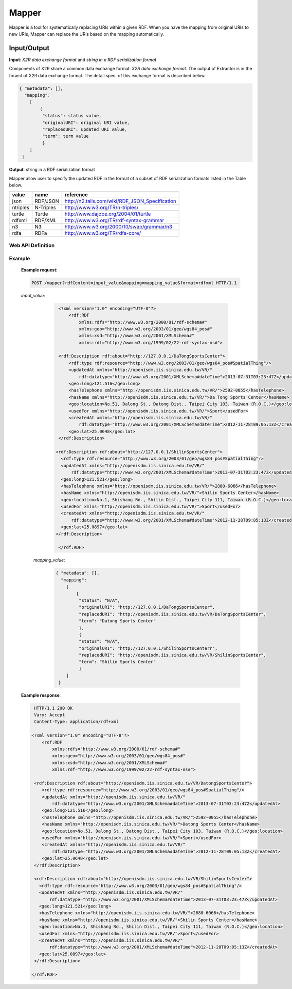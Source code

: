 .. _mapper:

Mapper
======

Mapper is a tool for systematically replacing URIs within a given RDF. When you have the mapping from original URIs to new URIs, Mapper can replace the URIs based on the mapping automatically.


Input/Output
------------


**Input**: *X2R data exchange format* and *string in a RDF serialization format*

Components of X2R share a common data exchange format: *X2R data exchange format*. The output of Extractor is in the foramt of X2R data exchange format. The detail spec. of this exchange format is described below. 

.. code-block:: json

 { "metadata": [],
   "mapping": 
     [
         {
          "status": status value,
          "originalURI": original URI value, 
          "replacedURI": updated URI value, 
          "term": term value
          }
     ]
  }


**Output**: string in a RDF serialization format 

Mapper allow user to specify the updated RDF in the format of a subset of RDF serialization formats listed in the Table below. 

======== =========== =================================================
value    name        reference
======== =========== =================================================
json     RDF/JSON    http://n2.talis.com/wiki/RDF_JSON_Specification
ntriples N-Triples   http://www.w3.org/TR/n-triples/
turtle   Turtle      http://www.dajobe.org/2004/01/turtle
rdfxml   RDF/XML     http://www.w3.org/TR/rdf-syntax-grammar
n3       N3          http://www.w3.org/2000/10/swap/grammar/n3
rdfa     RDFa        http://www.w3.org/TR/rdfa-core/
======== =========== =================================================

Web API Definition
^^^^^^^^^^^^^^^^^^

.. http:post:: /mapper{?rdfContent, mapping, format}



   :query rdfContent: (required) This specifies the content of RDF to be processed. 
   :query mapping: (required) This specifies the information needed for `mapper` to update the URIs found in rdfContent.
   :query format: (optional) This specifies the format of output.
   :resheader Content-Type: application/rdf+xml
   :statuscode 200: no error
   :statuscode 404: exception



    
Example
^^^^^^^

   **Example request**:

   .. sourcecode:: http

      POST /mapper?rdfContent=input_value&mapping=mapping_value&format=rdfxml HTTP/1.1


   *input_value*:
       .. sourcecode:: http

           <?xml version="1.0" encoding="UTF-8"?>
               <rdf:RDF
                   xmlns:rdfs="http://www.w3.org/2000/01/rdf-schema#"
                   xmlns:geo="http://www.w3.org/2003/01/geo/wgs84_pos#"
                   xmlns:xsd="http://www.w3.org/2001/XMLSchema#"
                   xmlns:rdf="http://www.w3.org/1999/02/22-rdf-syntax-ns#">

           <rdf:Description rdf:about="http://127.0.0.1/DaTongSportsCenter">
               <rdf:type rdf:resource="http://www.w3.org/2003/01/geo/wgs84_pos#SpatialThing"/>
               <updatedAt xmlns="http://openisdm.iis.sinica.edu.tw/VR/" 
                   rdf:datatype="http://www.w3.org/2001/XMLSchema#dateTime">2013-07-31T03:23:47Z</updatedAt>
               <geo:long>121.516</geo:long>
               <hasTelephone xmlns="http://openisdm.iis.sinica.edu.tw/VR/">2592-0055</hasTelephone>
               <hasName xmlns="http://openisdm.iis.sinica.edu.tw/VR/">Da Tong Sports Center</hasName>
               <geo:location>No.51, Dalong St., Datong Dist., Taipei City 103, Taiwan (R.O.C.)</geo:location>
               <usedFor xmlns="http://openisdm.iis.sinica.edu.tw/VR/">Sport</usedFor>
               <createdAt xmlns="http://openisdm.iis.sinica.edu.tw/VR/" 
                   rdf:datatype="http://www.w3.org/2001/XMLSchema#dateTime">2012-11-28T09:05:13Z</createdAt>
               <geo:lat>25.0648</geo:lat>
           </rdf:Description>

          <rdf:Description rdf:about="http://127.0.0.1/ShilinSportsCenter">
            <rdf:type rdf:resource="http://www.w3.org/2003/01/geo/wgs84_pos#SpatialThing"/>
            <updatedAt xmlns="http://openisdm.iis.sinica.edu.tw/VR/" 
                rdf:datatype="http://www.w3.org/2001/XMLSchema#dateTime">2013-07-31T03:23:47Z</updatedAt>
            <geo:long>121.521</geo:long>
            <hasTelephone xmlns="http://openisdm.iis.sinica.edu.tw/VR/">2880-6066</hasTelephone>
            <hasName xmlns="http://openisdm.iis.sinica.edu.tw/VR/">Shilin Sports Center</hasName>
            <geo:location>No.1, Shishang Rd., Shilin Dist., Taipei City 111, Taiwan (R.O.C.)</geo:location>
            <usedFor xmlns="http://openisdm.iis.sinica.edu.tw/VR/">Sport</usedFor>
            <createdAt xmlns="http://openisdm.iis.sinica.edu.tw/VR/" 
                rdf:datatype="http://www.w3.org/2001/XMLSchema#dateTime">2012-11-28T09:05:13Z</createdAt>
            <geo:lat>25.0897</geo:lat>
          </rdf:Description>

           </rdf:RDF>
    
     *mapping_value*:
       .. sourcecode:: json

           { "metadata": [],
             "mapping": 
               [
                   {
                    "status": "N/A",
                    "originalURI": "http://127.0.0.1/DaTongSportsCenter", 
                    "replacedURI": "http://openisdm.iis.sinica.edu.tw/VR/DaTongSportsCenter", 
                    "term": "Datong Sports Center"
                    },
                    {
                    "status": "N/A",
                    "originalURI": "http://127.0.0.1/ShilinSportsCenterr", 
                    "replacedURI": "http://openisdm.iis.sinica.edu.tw/VR/ShilinSportsCenter", 
                    "term": "Shilin Sports Center"
                    }
               ]
            }




   **Example response**:

   .. sourcecode:: http

      HTTP/1.1 200 OK
      Vary: Accept
      Content-Type: application/rdf+xml

     <?xml version="1.0" encoding="UTF-8"?>
         <rdf:RDF
             xmlns:rdfs="http://www.w3.org/2000/01/rdf-schema#"
             xmlns:geo="http://www.w3.org/2003/01/geo/wgs84_pos#"
             xmlns:xsd="http://www.w3.org/2001/XMLSchema#"
             xmlns:rdf="http://www.w3.org/1999/02/22-rdf-syntax-ns#">

      <rdf:Description rdf:about="http://openisdm.iis.sinica.edu.tw/VR/DatongSportsCenter">
         <rdf:type rdf:resource="http://www.w3.org/2003/01/geo/wgs84_pos#SpatialThing"/>
         <updatedAt xmlns="http://openisdm.iis.sinica.edu.tw/VR/" 
             rdf:datatype="http://www.w3.org/2001/XMLSchema#dateTime">2013-07-31T03:23:47Z</updatedAt>
         <geo:long>121.516</geo:long>
         <hasTelephone xmlns="http://openisdm.iis.sinica.edu.tw/VR/">2592-0055</hasTelephone>
         <hasName xmlns="http://openisdm.iis.sinica.edu.tw/VR/">Datong Sports Center</hasName>
         <geo:location>No.51, Dalong St., Datong Dist., Taipei City 103, Taiwan (R.O.C.)</geo:location>
         <usedFor xmlns="http://openisdm.iis.sinica.edu.tw/VR/">Sport</usedFor>
         <createdAt xmlns="http://openisdm.iis.sinica.edu.tw/VR/" 
             rdf:datatype="http://www.w3.org/2001/XMLSchema#dateTime">2012-11-28T09:05:13Z</createdAt>
         <geo:lat>25.0648</geo:lat>
      </rdf:Description>

      <rdf:Description rdf:about="http://openisdm.iis.sinica.edu.tw/VR/ShilinSportsCenter">
        <rdf:type rdf:resource="http://www.w3.org/2003/01/geo/wgs84_pos#SpatialThing"/>
        <updatedAt xmlns="http://openisdm.iis.sinica.edu.tw/VR/" 
            rdf:datatype="http://www.w3.org/2001/XMLSchema#dateTime">2013-07-31T03:23:47Z</updatedAt>
        <geo:long>121.521</geo:long>
        <hasTelephone xmlns="http://openisdm.iis.sinica.edu.tw/VR/">2880-6066</hasTelephone>
        <hasName xmlns="http://openisdm.iis.sinica.edu.tw/VR/">Shilin Sports Center</hasName>
        <geo:location>No.1, Shishang Rd., Shilin Dist., Taipei City 111, Taiwan (R.O.C.)</geo:location>
        <usedFor xmlns="http://openisdm.iis.sinica.edu.tw/VR/">Sport</usedFor>
        <createdAt xmlns="http://openisdm.iis.sinica.edu.tw/VR/" 
            rdf:datatype="http://www.w3.org/2001/XMLSchema#dateTime">2012-11-28T09:05:13Z</createdAt>
        <geo:lat>25.0897</geo:lat>
      </rdf:Description>

     </rdf:RDF>